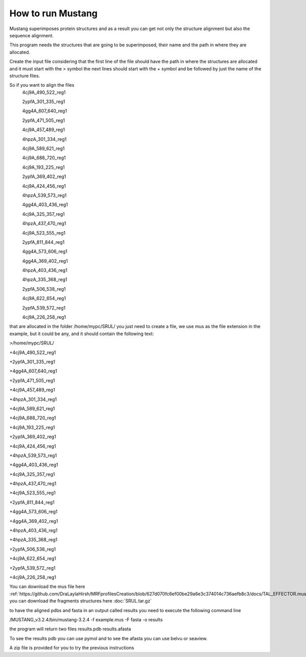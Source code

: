 How to run Mustang
==================

Mustang superimposes protein structures and as a result you can get not only the structure alignment but also the sequence alignment.

This program needs the structures that are going to be superimposed, their name and the path in where they are allocated.

Create the input file considering that the first line of the file should have the path in where the structures are allocated and it must start with the > symbol the next lines should start with the + symbol and be followed by just the name of the structure files.

So if you want to align the files
  4cj9A_490_522_reg1
  
  2ypfA_301_335_reg1
  
  4gg4A_607_640_reg1
  
  2ypfA_471_505_reg1
  
  4cj9A_457_489_reg1
  
  4hpzA_301_334_reg1
  
  4cj9A_589_621_reg1
  
  4cj9A_688_720_reg1
  
  4cj9A_193_225_reg1
  
  2ypfA_369_402_reg1
  
  4cj9A_424_456_reg1
  
  4hpzA_539_573_reg1
  
  4gg4A_403_436_reg1
  
  4cj9A_325_357_reg1
  
  4hpzA_437_470_reg1
  
  4cj9A_523_555_reg1
  
  2ypfA_811_844_reg1
  
  4gg4A_573_606_reg1
  
  4gg4A_369_402_reg1
  
  4hpzA_403_436_reg1
  
  4hpzA_335_368_reg1
  
  2ypfA_506_538_reg1
  
  4cj9A_622_654_reg1
  
  2ypfA_539_572_reg1
  
  4cj9A_226_258_reg1

that are allocated in the folder   /home/mypc/SRUL/  you just need to create a file, we use mus as the file extension in the example, but it could be any, and it should contain the following text:
  
>/home/mypc/SRUL/
  
+4cj9A_490_522_reg1
  
+2ypfA_301_335_reg1
  
+4gg4A_607_640_reg1
  
+2ypfA_471_505_reg1
  
+4cj9A_457_489_reg1
  
+4hpzA_301_334_reg1
  
+4cj9A_589_621_reg1
  
+4cj9A_688_720_reg1
  
+4cj9A_193_225_reg1
  
+2ypfA_369_402_reg1
  
+4cj9A_424_456_reg1
  
+4hpzA_539_573_reg1
  
+4gg4A_403_436_reg1
  
+4cj9A_325_357_reg1
  
+4hpzA_437_470_reg1
  
+4cj9A_523_555_reg1
  
+2ypfA_811_844_reg1
  
+4gg4A_573_606_reg1
  
+4gg4A_369_402_reg1
 
+4hpzA_403_436_reg1
  
+4hpzA_335_368_reg1
  
+2ypfA_506_538_reg1
  
+4cj9A_622_654_reg1
  
+2ypfA_539_572_reg1
  
+4cj9A_226_258_reg1

You can download the mus file here :ref:`https://github.com/DraLaylaHirsh/MRFprofilesCreation/blob/627d070fc6ef00be29a6e3c374014c736aefb8c3/docs/TAL_EFFECTOR.mus` you can download the fragments structures here :doc:`SRUL.tar.gz` 

to have the aligned pdbs and fasta in an output called results you need to execute the following command line

.. code-block:: runmustang

/MUSTANG_v3.2.4/bin/mustang-3.2.4 -f example.mus -F fasta -o results

the program will return two files 
results.pdb
results.afasta

To see the results pdb you can use pymol and to see the afasta you can use belvu or seaview.

A zip file is provided for you to try the previous instructions

